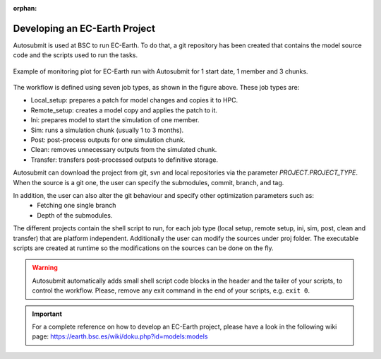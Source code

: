 :orphan:

##############################
Developing an EC-Earth Project
##############################

Autosubmit is used at BSC to run EC-Earth. To do that, a git repository has been created that contains the model source
code and the scripts used to run the tasks.

.. figure:: fig3.png
   :width: 70%
   :align: center
   :alt: EC-Earth experiment

   Example of monitoring plot for EC-Earth run with Autosubmit for 1 start date, 1 member and 3 chunks.

The workflow is defined using seven job types, as shown in the figure above. These job types are:

- Local_setup: prepares a patch for model changes and copies it to HPC.
- Remote_setup: creates a model copy and applies the patch to it.
- Ini: prepares model to start the simulation of one member.
- Sim: runs a simulation chunk (usually 1 to 3 months).
- Post: post-process outputs for one simulation chunk.
- Clean: removes unnecessary outputs from the simulated chunk.
- Transfer: transfers post-processed outputs to definitive storage.

Autosubmit can download the project from git, svn and local repositories via the parameter  `PROJECT.PROJECT_TYPE`. When the source is a git one, the user can specify the submodules, commit, branch, and tag.

In addition, the user can also alter the git behaviour and specify  other optimization parameters such as:
 - Fetching one single branch
 - Depth of the submodules.


The different projects contain the shell script to run, for each job type (local setup, remote setup, ini, sim, post, clean and transfer) that are platform independent.
Additionally the user can modify the sources under proj folder.
The executable scripts are created at runtime so the modifications on the sources can be done on the fly.

.. warning:: Autosubmit automatically adds small shell script code blocks in the header and the tailer of your scripts, to control the workflow.
    Please, remove any exit command in the end of your scripts, e.g. ``exit 0``.

.. important:: For a complete reference on how to develop an EC-Earth project, please have a look in the following wiki page: https://earth.bsc.es/wiki/doku.php?id=models:models